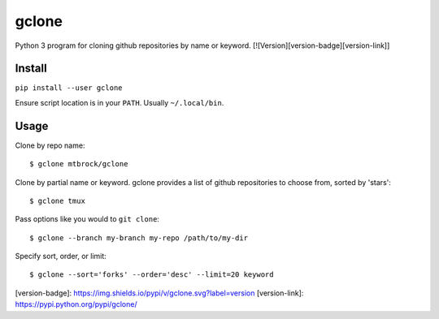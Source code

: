 gclone
======
Python 3 program for cloning github repositories by name or keyword.
[![Version][version-badge][version-link]]

Install
-------
``pip install --user gclone``

Ensure script location is in your ``PATH``. Usually ``~/.local/bin``.

Usage
-----

Clone by repo name::

  $ gclone mtbrock/gclone

Clone by partial name or keyword. gclone provides a list of github
repositories to choose from, sorted by 'stars'::

  $ gclone tmux

Pass options like you would to ``git clone``::

  $ gclone --branch my-branch my-repo /path/to/my-dir

Specify sort, order, or limit::

  $ gclone --sort='forks' --order='desc' --limit=20 keyword

[version-badge]:   https://img.shields.io/pypi/v/gclone.svg?label=version
[version-link]:    https://pypi.python.org/pypi/gclone/
